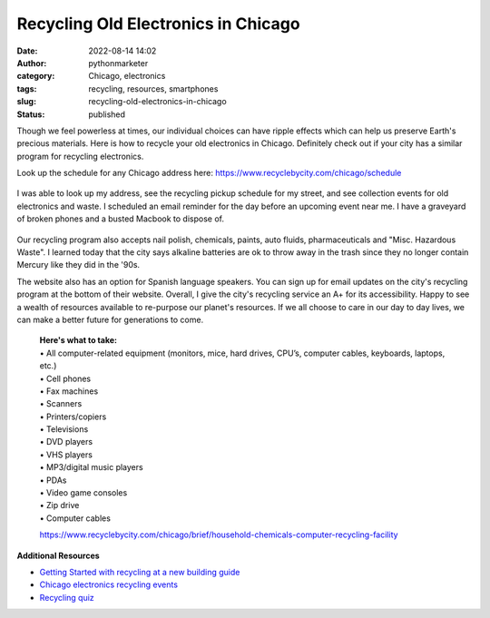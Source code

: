 Recycling Old Electronics in Chicago
####################################
:date: 2022-08-14 14:02
:author: pythonmarketer
:category: Chicago, electronics
:tags: recycling, resources, smartphones
:slug: recycling-old-electronics-in-chicago
:status: published

Though we feel powerless at times, our individual choices can have ripple effects which can help us preserve Earth's precious materials. Here is how to recycle your old electronics in Chicago. Definitely check out if your city has a similar program for recycling electronics.

Look up the schedule for any Chicago address here: https://www.recyclebycity.com/chicago/schedule

.. figure:: https://pythonmarketer.files.wordpress.com/2022/08/screenshot-2022-08-14-1.32.53-pm.png?w=931
   :alt: Chicago Recycling Schedule Website
   :figclass: wp-image-7143

I was able to look up my address, see the recycling pickup schedule for my street, and see collection events for old electronics and waste. I scheduled an email reminder for the day before an upcoming event near me. I have a graveyard of broken phones and a busted Macbook to dispose of.

.. figure:: https://pythonmarketer.files.wordpress.com/2022/08/send-reminder-recycling.png?w=928
   :alt: Sign up for a reminder to recycle.
   :figclass: wp-image-7149

Our recycling program also accepts nail polish, chemicals, paints, auto fluids, pharmaceuticals and "Misc. Hazardous Waste". I learned today that the city says alkaline batteries are ok to throw away in the trash since they no longer contain Mercury like they did in the '90s.

The website also has an option for Spanish language speakers. You can sign up for email updates on the city's recycling program at the bottom of their website. Overall, I give the city's recycling service an A+ for its accessibility. Happy to see a wealth of resources available to re-purpose our planet's resources. If we all choose to care in our day to day lives, we can make a better future for generations to come.


   | **Here's what to take:**
   | •   All computer-related equipment (monitors, mice, hard drives, CPU’s, computer cables, keyboards, laptops, etc.)
   | •   Cell phones
   | •   Fax machines
   | •   Scanners
   | •   Printers/copiers
   | •   Televisions
   | •   DVD players
   | •   VHS players
   | •   MP3/digital music players
   | •   PDAs
   | •   Video game consoles
   | •   Zip drive
   | •   Computer cables

   https://www.recyclebycity.com/chicago/brief/household-chemicals-computer-recycling-facility

**Additional Resources**

-  `Getting Started with recycling at a new building guide <https://www.recyclebycity.com/chicago/brief/recycling-in-chicago-apartments-and-condos>`__
-  `Chicago electronics recycling events <https://www.recyclebycity.com/chicago/brief/new-residential-electronics-recycling-program>`__
-  `Recycling quiz <https://www.recyclebycity.com/chicago/quiz>`__

